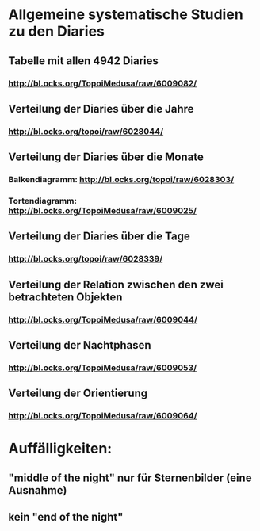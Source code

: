 * Allgemeine systematische Studien zu den Diaries
** Tabelle mit allen 4942 Diaries
*** http://bl.ocks.org/TopoiMedusa/raw/6009082/
** Verteilung der Diaries über die Jahre
*** http://bl.ocks.org/topoi/raw/6028044/

** Verteilung der Diaries über die Monate
*** Balkendiagramm: http://bl.ocks.org/topoi/raw/6028303/
*** Tortendiagramm: http://bl.ocks.org/TopoiMedusa/raw/6009025/

** Verteilung der Diaries über die Tage
*** http://bl.ocks.org/topoi/raw/6028339/

** Verteilung der Relation zwischen den zwei betrachteten Objekten
*** http://bl.ocks.org/TopoiMedusa/raw/6009044/

** Verteilung der Nachtphasen
*** http://bl.ocks.org/TopoiMedusa/raw/6009053/

** Verteilung der Orientierung 
*** http://bl.ocks.org/TopoiMedusa/raw/6009064/

* Auffälligkeiten:
** "middle of the night" nur für Sternenbilder (eine Ausnahme)
** kein "end of the night"
